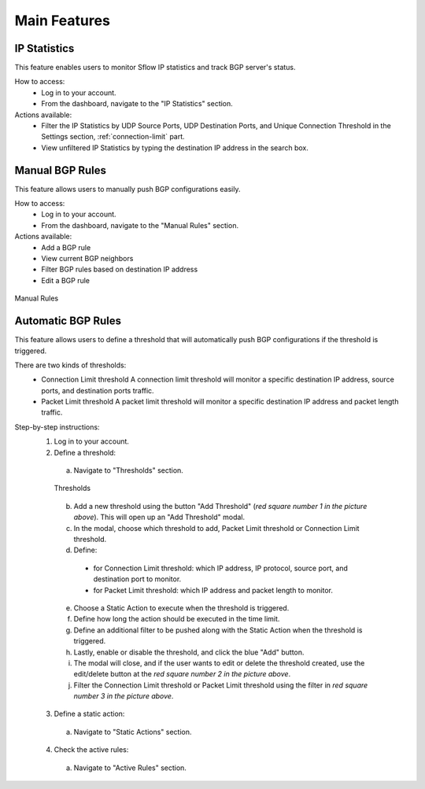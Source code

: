 Main Features
=============

IP Statistics
-------------
This feature enables users to monitor Sflow IP statistics and track BGP server's status.

How to access:
  - Log in to your account.
  - From the dashboard, navigate to the "IP Statistics" section.

Actions available:
  - Filter the IP Statistics by UDP Source Ports, UDP Destination Ports, and Unique Connection Threshold in the Settings section, :ref:`connection-limit` part.
  - View unfiltered IP Statistics by typing the destination IP address in the search box.

Manual BGP Rules
----------------
This feature allows users to manually push BGP configurations easily.

How to access:
  - Log in to your account.
  - From the dashboard, navigate to the "Manual Rules" section.

Actions available:
  - Add a BGP rule
  - View current BGP neighbors
  - Filter BGP rules based on destination IP address
  - Edit a BGP rule

.. figure:: images/manual-rules.png
    :align: center

    Manual Rules

Automatic BGP Rules
-------------------
This feature allows users to define a threshold that will automatically push BGP configurations if the threshold is triggered.

There are two kinds of thresholds:
  - Connection Limit threshold
    A connection limit threshold will monitor a specific destination IP address, source ports, and destination ports traffic.
  - Packet Limit threshold
    A packet limit threshold will monitor a specific destination IP address and packet length traffic.

Step-by-step instructions:
  1. Log in to your account.
  2. Define a threshold:
    a. Navigate to "Thresholds" section.

    .. figure:: images/thresholds.png
        :align: center

        Thresholds

    b. Add a new threshold using the button "Add Threshold" (*red square number 1 in the picture above*). This will open up an "Add Threshold" modal.
    c. In the modal, choose which threshold to add, Packet Limit threshold or Connection Limit threshold.
    d. Define:
      - for Connection Limit threshold: which IP address, IP protocol, source port, and destination port to monitor.
      - for Packet Limit threshold: which IP address and packet length to monitor.
    e. Choose a Static Action to execute when the threshold is triggered.
    f. Define how long the action should be executed in the time limit.
    g. Define an additional filter to be pushed along with the Static Action when the threshold is triggered.
    h. Lastly, enable or disable the threshold, and click the blue "Add" button.
    i. The modal will close, and if the user wants to edit or delete the threshold created, use the edit/delete button at the *red square number 2 in the picture above*.
    j. Filter the Connection Limit threshold or Packet Limit threshold using the filter in *red square number 3 in the picture above*.

  3. Define a static action:
    a. Navigate to "Static Actions" section.
  4. Check the active rules:
    a. Navigate to "Active Rules" section.
